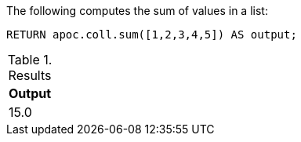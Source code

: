 The following computes the sum of values in a list:

[source,cypher]
----
RETURN apoc.coll.sum([1,2,3,4,5]) AS output;
----

.Results
[opts="header",cols="1"]
|===
| Output
| 15.0
|===
